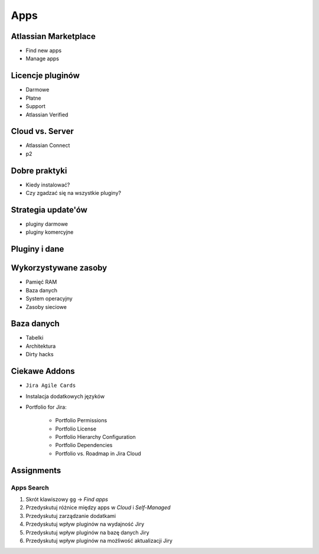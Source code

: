 ****
Apps
****


Atlassian Marketplace
=====================
* Find new apps
* Manage apps


Licencje pluginów
=================
* Darmowe
* Płatne
* Support
* Atlassian Verified


Cloud vs. Server
================
* Atlassian Connect
* p2


Dobre praktyki
==============
* Kiedy instalować?
* Czy zgadzać się na wszystkie pluginy?


Strategia update'ów
===================
* pluginy darmowe
* pluginy komercyjne


Pluginy i dane
==============


Wykorzystywane zasoby
=====================
* Pamięć RAM
* Baza danych
* System operacyjny
* Zasoby sieciowe


Baza danych
===========
* Tabelki
* Architektura
* Dirty hacks


Ciekawe Addons
==============
* ``Jira Agile Cards``
* Instalacja dodatkowych języków
* Portfolio for Jira:

    * Portfolio Permissions
    * Portfolio License
    * Portfolio Hierarchy Configuration
    * Portfolio Dependencies
    * Portfolio vs. Roadmap in Jira Cloud


Assignments
===========

Apps Search
-----------
#. Skrót klawiszowy ``gg`` -> `Find apps`
#. Przedyskutuj różnice między apps w `Cloud` i `Self-Managed`
#. Przedyskutuj zarządzanie dodatkami
#. Przedyskutuj wpływ pluginów na wydajność Jiry
#. Przedyskutuj wpływ pluginów na bazę danych Jiry
#. Przedyskutuj wpływ pluginów na możliwość aktualizacji Jiry
